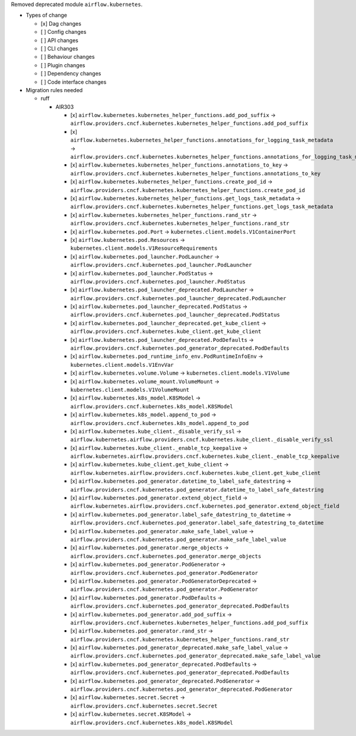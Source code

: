 Removed deprecated module ``airflow.kubernetes``.

* Types of change

  * [x] Dag changes
  * [ ] Config changes
  * [ ] API changes
  * [ ] CLI changes
  * [ ] Behaviour changes
  * [ ] Plugin changes
  * [ ] Dependency changes
  * [ ] Code interface changes

* Migration rules needed

  * ruff

    * AIR303

      * [x] ``airflow.kubernetes.kubernetes_helper_functions.add_pod_suffix`` → ``airflow.providers.cncf.kubernetes.kubernetes_helper_functions.add_pod_suffix``
      * [x] ``airflow.kubernetes.kubernetes_helper_functions.annotations_for_logging_task_metadata`` → ``airflow.providers.cncf.kubernetes.kubernetes_helper_functions.annotations_for_logging_task_metadata``
      * [x] ``airflow.kubernetes.kubernetes_helper_functions.annotations_to_key`` → ``airflow.providers.cncf.kubernetes.kubernetes_helper_functions.annotations_to_key``
      * [x] ``airflow.kubernetes.kubernetes_helper_functions.create_pod_id`` → ``airflow.providers.cncf.kubernetes.kubernetes_helper_functions.create_pod_id``
      * [x] ``airflow.kubernetes.kubernetes_helper_functions.get_logs_task_metadata`` → ``airflow.providers.cncf.kubernetes.kubernetes_helper_functions.get_logs_task_metadata``
      * [x] ``airflow.kubernetes.kubernetes_helper_functions.rand_str`` → ``airflow.providers.cncf.kubernetes.kubernetes_helper_functions.rand_str``
      * [x] ``airflow.kubernetes.pod.Port`` → ``kubernetes.client.models.V1ContainerPort``
      * [x] ``airflow.kubernetes.pod.Resources`` → ``kubernetes.client.models.V1ResourceRequirements``
      * [x] ``airflow.kubernetes.pod_launcher.PodLauncher`` → ``airflow.providers.cncf.kubernetes.pod_launcher.PodLauncher``
      * [x] ``airflow.kubernetes.pod_launcher.PodStatus`` → ``airflow.providers.cncf.kubernetes.pod_launcher.PodStatus``
      * [x] ``airflow.kubernetes.pod_launcher_deprecated.PodLauncher`` → ``airflow.providers.cncf.kubernetes.pod_launcher_deprecated.PodLauncher``
      * [x] ``airflow.kubernetes.pod_launcher_deprecated.PodStatus`` → ``airflow.providers.cncf.kubernetes.pod_launcher_deprecated.PodStatus``
      * [x] ``airflow.kubernetes.pod_launcher_deprecated.get_kube_client`` → ``airflow.providers.cncf.kubernetes.kube_client.get_kube_client``
      * [x] ``airflow.kubernetes.pod_launcher_deprecated.PodDefaults`` → ``airflow.providers.cncf.kubernetes.pod_generator_deprecated.PodDefaults``
      * [x] ``airflow.kubernetes.pod_runtime_info_env.PodRuntimeInfoEnv`` → ``kubernetes.client.models.V1EnvVar``
      * [x] ``airflow.kubernetes.volume.Volume`` → ``kubernetes.client.models.V1Volume``
      * [x] ``airflow.kubernetes.volume_mount.VolumeMount`` → ``kubernetes.client.models.V1VolumeMount``
      * [x] ``airflow.kubernetes.k8s_model.K8SModel`` → ``airflow.providers.cncf.kubernetes.k8s_model.K8SModel``
      * [x] ``airflow.kubernetes.k8s_model.append_to_pod`` → ``airflow.providers.cncf.kubernetes.k8s_model.append_to_pod``
      * [x] ``airflow.kubernetes.kube_client._disable_verify_ssl`` → ``airflow.kubernetes.airflow.providers.cncf.kubernetes.kube_client._disable_verify_ssl``
      * [x] ``airflow.kubernetes.kube_client._enable_tcp_keepalive`` → ``airflow.kubernetes.airflow.providers.cncf.kubernetes.kube_client._enable_tcp_keepalive``
      * [x] ``airflow.kubernetes.kube_client.get_kube_client`` → ``airflow.kubernetes.airflow.providers.cncf.kubernetes.kube_client.get_kube_client``
      * [x] ``airflow.kubernetes.pod_generator.datetime_to_label_safe_datestring`` → ``airflow.providers.cncf.kubernetes.pod_generator.datetime_to_label_safe_datestring``
      * [x] ``airflow.kubernetes.pod_generator.extend_object_field`` → ``airflow.kubernetes.airflow.providers.cncf.kubernetes.pod_generator.extend_object_field``
      * [x] ``airflow.kubernetes.pod_generator.label_safe_datestring_to_datetime`` → ``airflow.providers.cncf.kubernetes.pod_generator.label_safe_datestring_to_datetime``
      * [x] ``airflow.kubernetes.pod_generator.make_safe_label_value`` → ``airflow.providers.cncf.kubernetes.pod_generator.make_safe_label_value``
      * [x] ``airflow.kubernetes.pod_generator.merge_objects`` → ``airflow.providers.cncf.kubernetes.pod_generator.merge_objects``
      * [x] ``airflow.kubernetes.pod_generator.PodGenerator`` → ``airflow.providers.cncf.kubernetes.pod_generator.PodGenerator``
      * [x] ``airflow.kubernetes.pod_generator.PodGeneratorDeprecated`` → ``airflow.providers.cncf.kubernetes.pod_generator.PodGenerator``
      * [x] ``airflow.kubernetes.pod_generator.PodDefaults`` → ``airflow.providers.cncf.kubernetes.pod_generator_deprecated.PodDefaults``
      * [x] ``airflow.kubernetes.pod_generator.add_pod_suffix`` → ``airflow.providers.cncf.kubernetes.kubernetes_helper_functions.add_pod_suffix``
      * [x] ``airflow.kubernetes.pod_generator.rand_str`` → ``airflow.providers.cncf.kubernetes.kubernetes_helper_functions.rand_str``
      * [x] ``airflow.kubernetes.pod_generator_deprecated.make_safe_label_value`` → ``airflow.providers.cncf.kubernetes.pod_generator_deprecated.make_safe_label_value``
      * [x] ``airflow.kubernetes.pod_generator_deprecated.PodDefaults`` → ``airflow.providers.cncf.kubernetes.pod_generator_deprecated.PodDefaults``
      * [x] ``airflow.kubernetes.pod_generator_deprecated.PodGenerator`` → ``airflow.providers.cncf.kubernetes.pod_generator_deprecated.PodGenerator``
      * [x] ``airflow.kubernetes.secret.Secret`` → ``airflow.providers.cncf.kubernetes.secret.Secret``
      * [x] ``airflow.kubernetes.secret.K8SModel`` → ``airflow.providers.cncf.kubernetes.k8s_model.K8SModel``

